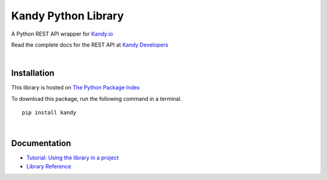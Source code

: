 **Kandy Python Library**
************************

A Python REST API wrapper for `Kandy.io <https://www.kandy.io/>`__

Read the complete docs for the REST API at `Kandy
Developers <https://developer.kandy.io/docs/rest-api>`__

|

Installation
============
This library is hosted on `The Python Package Index <https://pypi.python.org/pypi>`__

To download this package, run the following command in a terminal.
::

    pip install kandy

|

Documentation
=============
- `Tutorial: Using the library in a project <https://github.com/aharshac/KandyPy/wiki>`__
- `Library Reference <https://github.com/aharshac/KandyPy/wiki/Package-Reference>`__
